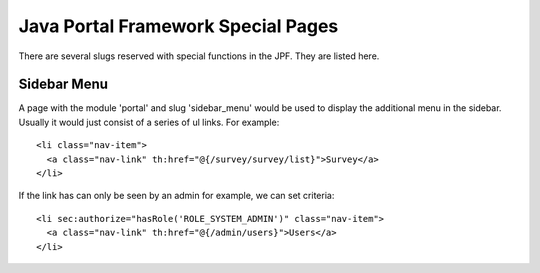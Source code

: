 Java Portal Framework Special Pages
===================================

There are several slugs reserved with special functions in the JPF. They are listed here.

Sidebar Menu
------------

A page with the module 'portal' and slug 'sidebar_menu' would be used to display the additional menu in the sidebar. Usually it would just consist of a series of ul links. For example::

  <li class="nav-item">
    <a class="nav-link" th:href="@{/survey/survey/list}">Survey</a>
  </li>

If the link has can only be seen by an admin for example, we can set criteria::

  <li sec:authorize="hasRole('ROLE_SYSTEM_ADMIN')" class="nav-item">
    <a class="nav-link" th:href="@{/admin/users}">Users</a>
  </li>
